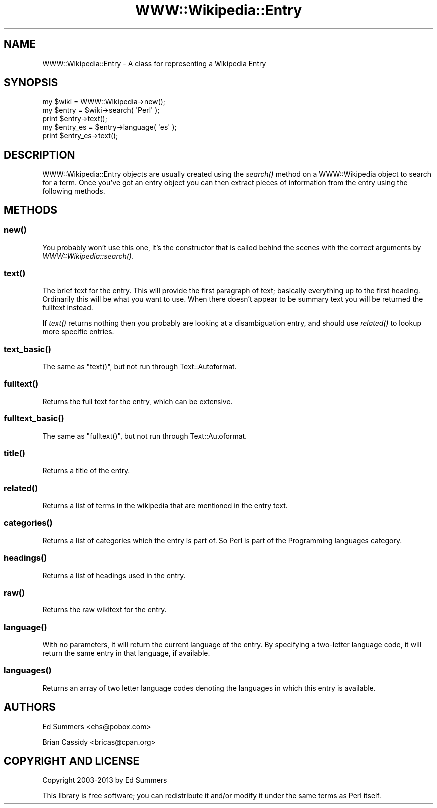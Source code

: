 .\" Automatically generated by Pod::Man 2.28 (Pod::Simple 3.28)
.\"
.\" Standard preamble:
.\" ========================================================================
.de Sp \" Vertical space (when we can't use .PP)
.if t .sp .5v
.if n .sp
..
.de Vb \" Begin verbatim text
.ft CW
.nf
.ne \\$1
..
.de Ve \" End verbatim text
.ft R
.fi
..
.\" Set up some character translations and predefined strings.  \*(-- will
.\" give an unbreakable dash, \*(PI will give pi, \*(L" will give a left
.\" double quote, and \*(R" will give a right double quote.  \*(C+ will
.\" give a nicer C++.  Capital omega is used to do unbreakable dashes and
.\" therefore won't be available.  \*(C` and \*(C' expand to `' in nroff,
.\" nothing in troff, for use with C<>.
.tr \(*W-
.ds C+ C\v'-.1v'\h'-1p'\s-2+\h'-1p'+\s0\v'.1v'\h'-1p'
.ie n \{\
.    ds -- \(*W-
.    ds PI pi
.    if (\n(.H=4u)&(1m=24u) .ds -- \(*W\h'-12u'\(*W\h'-12u'-\" diablo 10 pitch
.    if (\n(.H=4u)&(1m=20u) .ds -- \(*W\h'-12u'\(*W\h'-8u'-\"  diablo 12 pitch
.    ds L" ""
.    ds R" ""
.    ds C` ""
.    ds C' ""
'br\}
.el\{\
.    ds -- \|\(em\|
.    ds PI \(*p
.    ds L" ``
.    ds R" ''
.    ds C`
.    ds C'
'br\}
.\"
.\" Escape single quotes in literal strings from groff's Unicode transform.
.ie \n(.g .ds Aq \(aq
.el       .ds Aq '
.\"
.\" If the F register is turned on, we'll generate index entries on stderr for
.\" titles (.TH), headers (.SH), subsections (.SS), items (.Ip), and index
.\" entries marked with X<> in POD.  Of course, you'll have to process the
.\" output yourself in some meaningful fashion.
.\"
.\" Avoid warning from groff about undefined register 'F'.
.de IX
..
.nr rF 0
.if \n(.g .if rF .nr rF 1
.if (\n(rF:(\n(.g==0)) \{
.    if \nF \{
.        de IX
.        tm Index:\\$1\t\\n%\t"\\$2"
..
.        if !\nF==2 \{
.            nr % 0
.            nr F 2
.        \}
.    \}
.\}
.rr rF
.\"
.\" Accent mark definitions (@(#)ms.acc 1.5 88/02/08 SMI; from UCB 4.2).
.\" Fear.  Run.  Save yourself.  No user-serviceable parts.
.    \" fudge factors for nroff and troff
.if n \{\
.    ds #H 0
.    ds #V .8m
.    ds #F .3m
.    ds #[ \f1
.    ds #] \fP
.\}
.if t \{\
.    ds #H ((1u-(\\\\n(.fu%2u))*.13m)
.    ds #V .6m
.    ds #F 0
.    ds #[ \&
.    ds #] \&
.\}
.    \" simple accents for nroff and troff
.if n \{\
.    ds ' \&
.    ds ` \&
.    ds ^ \&
.    ds , \&
.    ds ~ ~
.    ds /
.\}
.if t \{\
.    ds ' \\k:\h'-(\\n(.wu*8/10-\*(#H)'\'\h"|\\n:u"
.    ds ` \\k:\h'-(\\n(.wu*8/10-\*(#H)'\`\h'|\\n:u'
.    ds ^ \\k:\h'-(\\n(.wu*10/11-\*(#H)'^\h'|\\n:u'
.    ds , \\k:\h'-(\\n(.wu*8/10)',\h'|\\n:u'
.    ds ~ \\k:\h'-(\\n(.wu-\*(#H-.1m)'~\h'|\\n:u'
.    ds / \\k:\h'-(\\n(.wu*8/10-\*(#H)'\z\(sl\h'|\\n:u'
.\}
.    \" troff and (daisy-wheel) nroff accents
.ds : \\k:\h'-(\\n(.wu*8/10-\*(#H+.1m+\*(#F)'\v'-\*(#V'\z.\h'.2m+\*(#F'.\h'|\\n:u'\v'\*(#V'
.ds 8 \h'\*(#H'\(*b\h'-\*(#H'
.ds o \\k:\h'-(\\n(.wu+\w'\(de'u-\*(#H)/2u'\v'-.3n'\*(#[\z\(de\v'.3n'\h'|\\n:u'\*(#]
.ds d- \h'\*(#H'\(pd\h'-\w'~'u'\v'-.25m'\f2\(hy\fP\v'.25m'\h'-\*(#H'
.ds D- D\\k:\h'-\w'D'u'\v'-.11m'\z\(hy\v'.11m'\h'|\\n:u'
.ds th \*(#[\v'.3m'\s+1I\s-1\v'-.3m'\h'-(\w'I'u*2/3)'\s-1o\s+1\*(#]
.ds Th \*(#[\s+2I\s-2\h'-\w'I'u*3/5'\v'-.3m'o\v'.3m'\*(#]
.ds ae a\h'-(\w'a'u*4/10)'e
.ds Ae A\h'-(\w'A'u*4/10)'E
.    \" corrections for vroff
.if v .ds ~ \\k:\h'-(\\n(.wu*9/10-\*(#H)'\s-2\u~\d\s+2\h'|\\n:u'
.if v .ds ^ \\k:\h'-(\\n(.wu*10/11-\*(#H)'\v'-.4m'^\v'.4m'\h'|\\n:u'
.    \" for low resolution devices (crt and lpr)
.if \n(.H>23 .if \n(.V>19 \
\{\
.    ds : e
.    ds 8 ss
.    ds o a
.    ds d- d\h'-1'\(ga
.    ds D- D\h'-1'\(hy
.    ds th \o'bp'
.    ds Th \o'LP'
.    ds ae ae
.    ds Ae AE
.\}
.rm #[ #] #H #V #F C
.\" ========================================================================
.\"
.IX Title "WWW::Wikipedia::Entry 3pm"
.TH WWW::Wikipedia::Entry 3pm "2013-02-21" "perl v5.20.2" "User Contributed Perl Documentation"
.\" For nroff, turn off justification.  Always turn off hyphenation; it makes
.\" way too many mistakes in technical documents.
.if n .ad l
.nh
.SH "NAME"
WWW::Wikipedia::Entry \- A class for representing a Wikipedia Entry
.SH "SYNOPSIS"
.IX Header "SYNOPSIS"
.Vb 3
\&    my $wiki = WWW::Wikipedia\->new();
\&    my $entry = $wiki\->search( \*(AqPerl\*(Aq );
\&    print $entry\->text();
\&
\&    my $entry_es = $entry\->language( \*(Aqes\*(Aq );
\&    print $entry_es\->text();
.Ve
.SH "DESCRIPTION"
.IX Header "DESCRIPTION"
WWW::Wikipedia::Entry objects are usually created using the \fIsearch()\fR method
on a WWW::Wikipedia object to search for a term. Once you've got an entry
object you can then extract pieces of information from the entry using 
the following methods.
.SH "METHODS"
.IX Header "METHODS"
.SS "\fInew()\fP"
.IX Subsection "new()"
You probably won't use this one, it's the constructor that is called 
behind the scenes with the correct arguments by \fIWWW::Wikipedia::search()\fR.
.SS "\fItext()\fP"
.IX Subsection "text()"
The brief text for the entry. This will provide the first paragraph of 
text; basically everything up to the first heading. Ordinarily this will
be what you want to use. When there doesn't appear to be summary text you 
will be returned the fulltext instead.
.PP
If \fItext()\fR returns nothing then you probably are looking at a disambiguation
entry, and should use \fIrelated()\fR to lookup more specific entries.
.SS "\fItext_basic()\fP"
.IX Subsection "text_basic()"
The same as \f(CW\*(C`text()\*(C'\fR, but not run through Text::Autoformat.
.SS "\fIfulltext()\fP"
.IX Subsection "fulltext()"
Returns the full text for the entry, which can be extensive.
.SS "\fIfulltext_basic()\fP"
.IX Subsection "fulltext_basic()"
The same as \f(CW\*(C`fulltext()\*(C'\fR, but not run through Text::Autoformat.
.SS "\fItitle()\fP"
.IX Subsection "title()"
Returns a title of the entry.
.SS "\fIrelated()\fP"
.IX Subsection "related()"
Returns a list of terms in the wikipedia that are mentioned in the 
entry text.
.SS "\fIcategories()\fP"
.IX Subsection "categories()"
Returns a list of categories which the entry is part of. So Perl is part
of the Programming languages category.
.SS "\fIheadings()\fP"
.IX Subsection "headings()"
Returns a list of headings used in the entry.
.SS "\fIraw()\fP"
.IX Subsection "raw()"
Returns the raw wikitext for the entry.
.SS "\fIlanguage()\fP"
.IX Subsection "language()"
With no parameters, it will return the current language of the entry. By
specifying a two-letter language code, it will return the same entry in that
language, if available.
.SS "\fIlanguages()\fP"
.IX Subsection "languages()"
Returns an array of two letter language codes denoting the languages in which 
this entry is available.
.SH "AUTHORS"
.IX Header "AUTHORS"
Ed Summers <ehs@pobox.com>
.PP
Brian Cassidy <bricas@cpan.org>
.SH "COPYRIGHT AND LICENSE"
.IX Header "COPYRIGHT AND LICENSE"
Copyright 2003\-2013 by Ed Summers
.PP
This library is free software; you can redistribute it and/or modify
it under the same terms as Perl itself.

